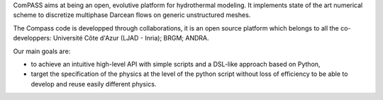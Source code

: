 ComPASS aims at being an open, evolutive platform for hydrothermal modeling.
It implements state of the art numerical scheme to discretize multiphase
Darcean flows on generic unstructured meshes.

The Compass code is developped through collaborations,
it is an open source platform which belongs to all the co-developpers:
Université Côte d'Azur (LJAD - Inria); BRGM; ANDRA.


Our main goals are:

- to achieve an intuitive high-level API with simple scripts
  and a DSL-like approach based on Python,
- target the specification of the physics at the level of the
  python script without loss of efficiency to be able
  to develop and reuse easily different physics.

.. ifconfig:: versionlevel == '4'

  The collaborative development is made through the
  `INRIA gitlab platform <https://gitlab.inria.fr/charms/ComPASS>`_
  and the documentation is served
  `here <https://compass.gitlab.io/compass-v4/doc/>`_.
  The code is available on `gitlab.com <https://gitlab.com/compass/compass-v4>`_.

.. ifconfig:: versionlevel == '5'

  The collaborative development is made through the
  `BRGM gitlab platform <https://gitlab.brgm.fr/brgm/modelisation-geologique/compass>`_
  and the documentation is served
  `here <https://compass.gitlab.io/compass-v5/doc/>`_.
  The code is available on `gitlab.com <https://gitlab.com/compass/compass-v5>`_.
